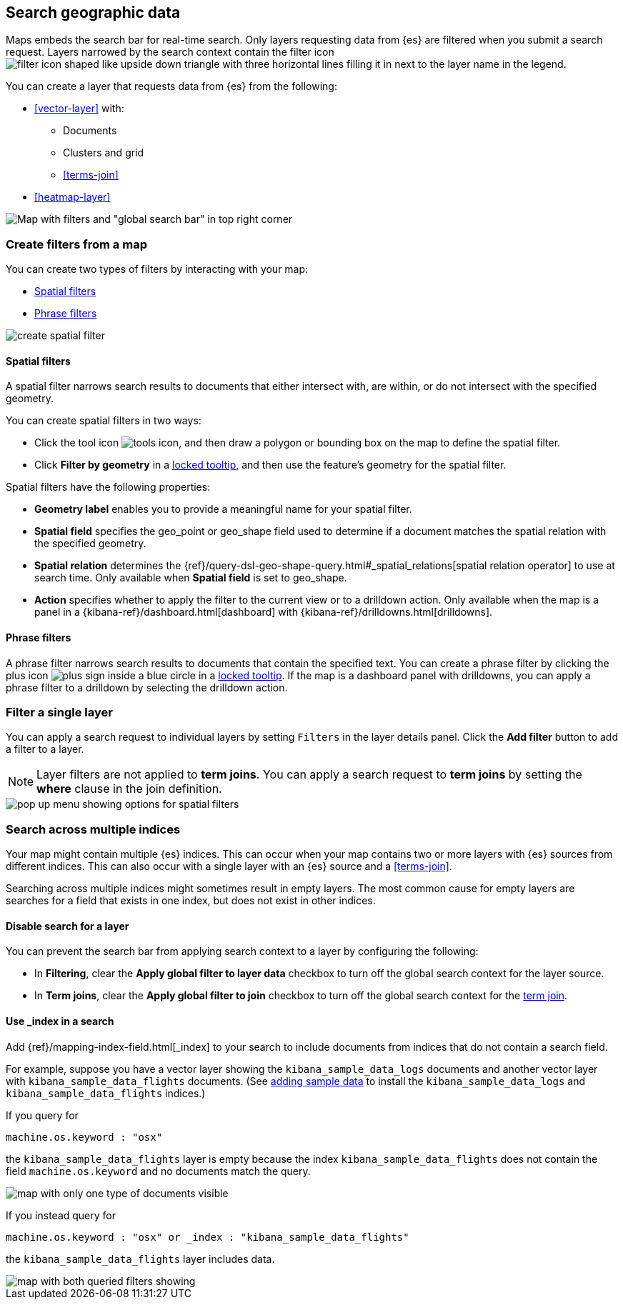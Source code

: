 [role="xpack"]
[[maps-search]]
== Search geographic data

Maps embeds the search bar for real-time search.
Only layers requesting data from {es} are filtered when you submit a search request.
Layers narrowed by the search context contain the filter icon image:maps/images/filter_icon.png[filter icon shaped like upside down triangle with three horizontal lines filling it in] next to the layer name in the legend.

You can create a layer that requests data from {es} from the following:

* <<vector-layer>> with:

** Documents

** Clusters and grid

** <<terms-join>>

* <<heatmap-layer>>

[role="screenshot"]
image::maps/images/global_search_bar.png[Map with filters and "global search bar" in top right corner]

[role="xpack"]
[[maps-create-filter-from-map]]
=== Create filters from a map

You can create two types of filters by interacting with your map:

* <<maps-spatial-filters, Spatial filters>>
* <<maps-phrase-filter, Phrase filters>>

[role="screenshot"]
image::maps/images/create_spatial_filter.png[]

[float]
[[maps-spatial-filters]]
==== Spatial filters

A spatial filter narrows search results to documents that either intersect with, are within, or do not intersect with the specified geometry.

You can create spatial filters in two ways:

* Click the tool icon image:maps/images/tools_icon.png[], and then draw a polygon or bounding box on the map to define the spatial filter.
* Click *Filter by geometry* in a <<maps-vector-tooltip-locking, locked tooltip>>, and then use the feature's geometry for the spatial filter.

Spatial filters have the following properties:

* *Geometry label* enables you to provide a meaningful name for your spatial filter.
* *Spatial field* specifies the geo_point or geo_shape field used to determine if a document matches the spatial relation with the specified geometry.
* *Spatial relation* determines the {ref}/query-dsl-geo-shape-query.html#_spatial_relations[spatial relation operator] to use at search time. Only available when *Spatial field* is set to geo_shape.
* *Action* specifies whether to apply the filter to the current view or to a drilldown action. Only available when the map is a panel in a {kibana-ref}/dashboard.html[dashboard] with {kibana-ref}/drilldowns.html[drilldowns].

[float]
[[maps-phrase-filter]]
==== Phrase filters

A phrase filter narrows search results to documents that contain the specified text.
You can create a phrase filter by clicking the plus icon image:maps/images/gs_plus_icon.png[plus sign inside a blue circle] in a <<maps-vector-tooltip-locking, locked tooltip>>.
If the map is a dashboard panel with drilldowns, you can apply a phrase filter to a drilldown by selecting the drilldown action.

[role="xpack"]
[[maps-layer-based-filtering]]
=== Filter a single layer

You can apply a search request to individual layers by setting `Filters` in the layer details panel.
Click the *Add filter* button to add a filter to a layer.

NOTE: Layer filters are not applied to *term joins*. You can apply a search request to *term joins* by setting the *where* clause in the join definition.

[role="screenshot"]
image::maps/images/layer_search.png[pop up menu showing options for spatial filters]

[role="xpack"]
[[maps-search-across-multiple-indices]]
=== Search across multiple indices

Your map might contain multiple {es} indices.
This can occur when your map contains two or more layers with {es} sources from different indices.
This can also occur with a single layer with an {es} source and a <<terms-join>>.

Searching across multiple indices might sometimes result in empty layers.
The most common cause for empty layers are searches for a field that exists in one index, but does not exist in other indices.

[float]
[[maps-disable-search-for-layer]]
==== Disable search for a layer

You can prevent the search bar from applying search context to a layer by configuring the following:

* In *Filtering*, clear the *Apply global filter to layer data* checkbox to turn off the global search context for the layer source.

* In *Term joins*, clear the *Apply global filter to join* checkbox to turn off the global search context for the <<terms-join, term join>>.

[float]
[[maps-add-index-search]]
==== Use _index in a search

Add {ref}/mapping-index-field.html[_index] to your search to include documents from indices that do not contain a search field.

For example, suppose you have a vector layer showing the `kibana_sample_data_logs` documents
and another vector layer with `kibana_sample_data_flights` documents.
(See <<add-sample-data, adding sample data>>
to install the `kibana_sample_data_logs` and `kibana_sample_data_flights` indices.)

If you query for
--------------------------------------------------
machine.os.keyword : "osx"
--------------------------------------------------
the `kibana_sample_data_flights` layer is empty because the index
`kibana_sample_data_flights` does not contain the field `machine.os.keyword` and no documents match the query.

[role="screenshot"]
image::maps/images/global_search_multiple_indices_query1.png[map with only one type of documents visible]

If you instead query for
--------------------------------------------------
machine.os.keyword : "osx" or _index : "kibana_sample_data_flights"
--------------------------------------------------
the `kibana_sample_data_flights` layer includes data.

[role="screenshot"]
image::maps/images/global_search_multiple_indices_query2.png[map with both queried filters showing, one in red, and one in green]
